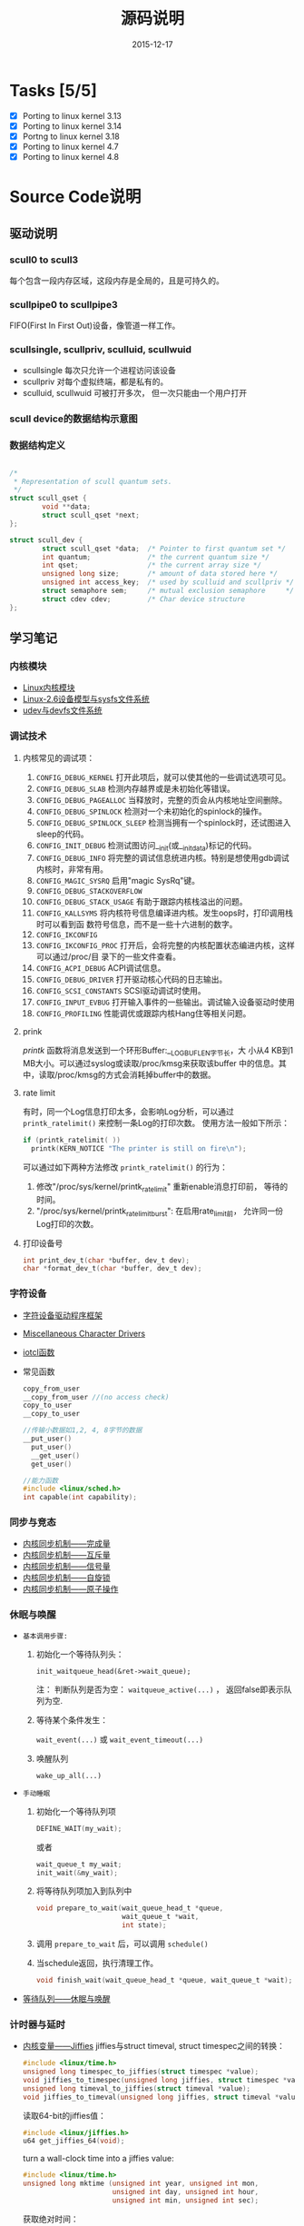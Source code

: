 #+TITLE: 源码说明
#+DATE: 2015-12-17

* Tasks [5/5]
  - [X] Porting to linux kernel 3.13
  - [X] Porting to linux kernel 3.14
  - [X] Portng to linux kernel 3.18
  - [X] Porting to linux kernel 4.7
  - [X] Porting to linux kernel 4.8

* Source Code说明

** 驱动说明

*** scull0 to scull3

    每个包含一段内存区域，这段内存是全局的，且是可持久的。 

*** scullpipe0 to scullpipe3

    FIFO(First In First Out)设备，像管道一样工作。 

*** scullsingle, scullpriv, sculluid, scullwuid

    - scullsingle  每次只允许一个进程访问该设备
    - scullpriv   对每个虚拟终端，都是私有的。
    - sculluid, scullwuid  可被打开多次， 但一次只能由一个用户打开

*** scull device的数据结构示意图

    [[./images/layout_of_a_scull_device.png]]

*** 数据结构定义

    #+BEGIN_SRC c

      /*
       ,* Representation of scull quantum sets.
       ,*/
      struct scull_qset {
              void **data;
              struct scull_qset *next;
      };

      struct scull_dev {
              struct scull_qset *data;  /* Pointer to first quantum set */
              int quantum;              /* the current quantum size */
              int qset;                 /* the current array size */
              unsigned long size;       /* amount of data stored here */
              unsigned int access_key;  /* used by sculluid and scullpriv */
              struct semaphore sem;     /* mutual exclusion semaphore     */
              struct cdev cdev;         /* Char device structure              */
      };
    #+END_SRC

** 学习笔记
   
*** 内核模块

    - [[http://blog.csdn.net/fuyajun01/article/details/7845461][Linux内核模块]]
    - [[http://blog.csdn.net/fuyajun01/article/details/7901857][Linux-2.6设备模型与sysfs文件系统]]
    - [[http://blog.csdn.net/fuyajun01/article/details/7901866][udev与devfs文件系统]]

*** 调试技术
    
**** 内核常见的调试项：
      
      1. =CONFIG_DEBUG_KERNEL=
         打开此项后，就可以使其他的一些调试选项可见。
      2. =CONFIG_DEBUG_SLAB=
         检测内存越界或是未初始化等错误。
      3. =CONFIG_DEBUG_PAGEALLOC=
         当释放时，完整的页会从内核地址空间删除。
      4. =CONFIG_DEBUG_SPINLOCK=
         检测对一个未初始化的spinlock的操作。
      5. =CONFIG_DEBUG_SPINLOCK_SLEEP=
         检测当拥有一个spinlock时，还试图进入sleep的代码。
      6. =CONFIG_INIT_DEBUG=
         检测试图访问__init(或__initdata)标记的代码。
      7. =CONFIG_DEBUG_INFO=
         将完整的调试信息统进内核。特别是想使用gdb调试内核时，非常有用。
      8. =CONFIG_MAGIC_SYSRQ=
         启用"magic SysRq"键。
      9. =CONFIG_DEBUG_STACKOVERFLOW=
      10. =CONFIG_DEBUG_STACK_USAGE=
          有助于跟踪内核栈溢出的问题。
      11. =CONFIG_KALLSYMS=
          将内核符号信息编译进内核。发生oops时，打印调用栈时可以看到函
          数符号信息，而不是一些十六进制的数字。
      12. =CONFIG_IKCONFIG=
      13. =CONFIG_IKCONFIG_PROC=
          打开后，会将完整的内核配置状态编进内核，这样可以通过/proc/目
          录下的一些文件查看。
      14. =CONFIG_ACPI_DEBUG=
          ACPI调试信息。
      15. =CONFIG_DEBUG_DRIVER=
          打开驱动核心代码的日志输出。
      16. =CONFIG_SCSI_CONSTANTS=
          SCSI驱动调试时使用。
      17. =CONFIG_INPUT_EVBUG=
          打开输入事件的一些输出。调试输入设备驱动时使用
      18. =CONFIG_PROFILING=
          性能调优或跟踪内核Hang住等相关问题。

**** prink

     /printk/ 函数将消息发送到一个环形Buffer:__LOG_BUF_LEN字节长，大
     小从4 KB到1 MB大小。可以通过syslog或读取/proc/kmsg来获取该buffer
     中的信息。其中，读取/proc/kmsg的方式会消耗掉buffer中的数据。

**** rate limit

     有时，同一个Log信息打印太多，会影响Log分析，可以通过
     =printk_ratelimit()= 来控制一条Log的打印次数。 使用方法一般如下所示：

     #+BEGIN_SRC c
       if (printk_ratelimit( ))
         printk(KERN_NOTICE "The printer is still on fire\n");
     #+END_SRC

     可以通过如下两种方法修改 =printk_ratelimit()= 的行为：
     1. 修改"/proc/sys/kernel/printk_ratelimit"  重新enable消息打印前，
        等待的时间。
     2. "/proc/sys/kernel/printk_ratelimit_burst": 在启用rate_limit前，
        允许同一份Log打印的次数。

**** 打印设备号

     #+BEGIN_SRC c
       int print_dev_t(char *buffer, dev_t dev);
       char *format_dev_t(char *buffer, dev_t dev);
     #+END_SRC

*** 字符设备

     - [[http://blog.csdn.net/fuyajun01/article/details/7845492][字符设备驱动程序框架]]
     - [[http://blog.csdn.net/fuyajun01/article/details/7901879][Miscellaneous Character Drivers]]
     - [[http://blog.csdn.net/fuyajun01/article/details/7901881][iotcl函数]]
     - 常见函数
       #+BEGIN_SRC c
         copy_from_user
         __copy_from_user //(no access check)
         copy_to_user
         __copy_to_user

         //传输小数据如1,2, 4, 8字节的数据
         __put_user()
           put_user()
           __get_user()
           get_user()

         //能力函数
         #include <linux/sched.h>
         int capable(int capability);
       #+END_SRC
       
*** 同步与竞态

    - [[http://blog.csdn.net/fuyajun01/article/details/7313560][内核同步机制——完成量]]
    - [[http://blog.csdn.net/fuyajun01/article/details/7313551][内核同步机制——互斥量]]
    - [[http://blog.csdn.net/fuyajun01/article/details/7251060][内核同步机制——信号量]]
    - [[http://blog.csdn.net/fuyajun01/article/details/7249772][内核同步机制——自旋锁]]
    - [[http://blog.csdn.net/fuyajun01/article/details/6926750][内核同步机制——原子操作]]

*** 休眠与唤醒

     - =基本调用步骤:=
       1) 初始化一个等待队列头：

          =init_waitqueue_head(&ret->wait_queue);=

          注： 判断队列是否为空： =waitqueue_active(...)= ， 返回false即表示队列为空.

       2) 等待某个条件发生：

           =wait_event(...)= 或 =wait_event_timeout(...)=

       3) 唤醒队列

           =wake_up_all(...)=

     - =手动睡眠=
       1) 初始化一个等待队列项

          #+BEGIN_SRC c
          DEFINE_WAIT(my_wait);
          #+END_SRC

          或者
          
          #+BEGIN_SRC c
          wait_queue_t my_wait;
          init_wait(&my_wait);          
          #+END_SRC

       2) 将等待队列项加入到队列中

          #+BEGIN_SRC c
            void prepare_to_wait(wait_queue_head_t *queue,
                                 wait_queue_t *wait,
                                 int state);
          #+END_SRC

       3) 调用 =prepare_to_wait= 后，可以调用 =schedule()=

       4) 当schedule返回，执行清理工作。

          #+BEGIN_SRC c
            void finish_wait(wait_queue_head_t *queue, wait_queue_t *wait);
          #+END_SRC



     - [[http://blog.csdn.net/fuyajun01/article/details/7408853][等待队列——休眠与唤醒]]

*** 计时器与延时
    
    - [[http://blog.csdn.net/fuyajun01/article/details/7694538][内核变量——Jiffies]]
      jiffies与struct timeval, struct timespec之间的转换：
      #+BEGIN_SRC c
        #include <linux/time.h>
        unsigned long timespec_to_jiffies(struct timespec *value);
        void jiffies_to_timespec(unsigned long jiffies, struct timespec *value);
        unsigned long timeval_to_jiffies(struct timeval *value);
        void jiffies_to_timeval(unsigned long jiffies, struct timeval *value);
      #+END_SRC

      读取64-bit的jiffies值：
      #+BEGIN_SRC c
        #include <linux/jiffies.h>
        u64 get_jiffies_64(void);
      #+END_SRC
    
      turn a wall-clock time into a jiffies value:
      #+BEGIN_SRC c
        #include <linux/time.h>
        unsigned long mktime (unsigned int year, unsigned int mon,
                              unsigned int day, unsigned int hour,
                              unsigned int min, unsigned int sec);
      #+END_SRC

      获取绝对时间：
      #+BEGIN_SRC c
        #include <linux/time.h>
        void do_gettimeofday(struct timeval *tv);

        //获取当前时间
        #include <linux/time.h>
        struct timespec current_kernel_time(void);
      #+END_SRC

    - 延迟运行

      1) Busy Waiting

         The HZ symbol specifies the number of clock ticks generated per second.

         #+BEGIN_SRC c
           while (time_before(jiffies, j1))
             cpu_relax( );
         #+END_SRC

      2) schedule

         #+BEGIN_SRC c
           while (time_before(jiffies, j1)) {
             schedule( );
           }
         #+END_SRC

      3) Timeouts

         #+BEGIN_SRC c
           #include <linux/wait.h>
           long wait_event_timeout(wait_queue_head_t q, condition, long timeout);
           long wait_event_interruptible_timeout(wait_queue_head_t q,
                                                 condition, long timeout);

           #include <linux/sched.h>
           signed long schedule_timeout(signed long timeout);
           set_current_state(TASK_INTERRUPTIBLE);
           schedule_timeout (delay);
         #+END_SRC

      4) 短延时

         #+BEGIN_SRC c
           //busy waiting
           #include <linux/delay.h>
           void ndelay(unsigned long nsecs);
           void udelay(unsigned long usecs);
           void mdelay(unsigned long msecs);

           //no busy waiting
           void msleep(unsigned int millisecs);
           unsigned long msleep_interruptible(unsigned int millisecs);
           void ssleep(unsigned int seconds)
         #+END_SRC

      5) [[http://blog.csdn.net/fuyajun01/article/details/7694557][内核定时器与延时]]

         #+BEGIN_SRC c
           #include <linux/timer.h>
           struct timer_list {
           /* ... */
           unsigned long expires;
           void (*function)(unsigned long);
             unsigned long data;
           };
           void init_timer(struct timer_list *timer);
           struct timer_list TIMER_INITIALIZER(_function, _expires, _data);
           void add_timer(struct timer_list * timer);
           int del_timer(struct timer_list * timer);
           int mod_timer(struct timer_list *timer, unsigned long expires);//update timer
           //Works like del_timer, but also guarantees that when it returns, the timer
           //function is not running on any CPU.
           int del_timer_sync(struct timer_list *timer);
           /*
             Returns true or false to indicate whether the timer is currently scheduled to run
           by reading one of the opaque fields of the structure.
           ,*/
           int timer_pending(const struct timer_list * timer);
         #+END_SRC

      6) [[http://blog.csdn.net/fuyajun01/article/details/7524288][下半部机制之微线程]]

         数据结构：
         #+BEGIN_SRC c
           #include <linux/interrupt.h>
           struct tasklet_struct {
             /* ... */
             void (*func)(unsigned long);
             unsigned long data;
           };
           void tasklet_init(struct tasklet_struct *t,
           void (*func)(unsigned long), unsigned long data);
           DECLARE_TASKLET(name, func, data);
           DECLARE_TASKLET_DISABLED(name, func, data);
         #+END_SRC

      7) [[http://blog.csdn.net/fuyajun01/article/details/7544332][下半部机制之工作队列]]

         #+BEGIN_SRC c
           struct workqueue_struct *create_workqueue(const char *name);//为每个CPU创建一个内核线程
           struct workqueue_struct *create_singlethread_workqueue(const char *name);//只创建一个内核线程

           // work_struct
           DECLARE_WORK(name, void (*function)(void *), void *data);
           INIT_WORK(struct work_struct *work, void (*function)(void *), void *data);
           PREPARE_WORK(struct work_struct *work, void (*function)(void *), void *data); //修改work_struct

           //submit work
           int queue_work(struct workqueue_struct *queue, struct work_struct *work);
           int queue_delayed_work(struct workqueue_struct *queue,
                                  struct work_struct *work, unsigned long delay);
           //cancel pending workqueue entry
           int cancel_delayed_work(struct work_struct *work);

           //make sure the work function is not running
           //anywhere in the system after cancel_delayed_work returns 0
           void flush_workqueue(struct workqueue_struct *queue);

           //get rid of a workqueue
           void destroy_workqueue(struct workqueue_struct *queue);
         #+END_SRC

      8) 共享工作队列

         大部分情况下，我们不需要创建自己的工作队列，可以将工作项提交
         到默认的工作队列中。
         #+BEGIN_SRC c
           int schedule_work(struct work_struct *work);

           //submit work
           int schedule_delayed_work(struct work_struct *work, unsigned long delay);

           //cancel delayed work
           int cancel_delayed_work(struct work_struct *work);

           //flush the shared workqueue
           void flush_scheduled_work(void);
         #+END_SRC

*** 内存分配
    
    - [[http://blog.csdn.net/fuyajun01/article/details/7694571][内存管理]]
    - [[http://blog.csdn.net/fuyajun01/article/details/6919032][内核中的几种内存分配器]]
    - [[http://blog.csdn.net/fuyajun01/article/details/7694580][每-CPU变量]]

*** 与硬件通信

    - [[http://blog.csdn.net/fuyajun01/article/details/19634277][I/O端口和I/O内存]]

*** [[http://blog.csdn.net/fuyajun01/article/details/7422249][内核中断处理]]

    - [[http://blog.csdn.net/fuyajun01/article/details/7434194][内核中断下半部机制]]
    - [[http://blog.csdn.net/fuyajun01/article/details/7544332][下半部机制之工作队列]]
    - [[http://blog.csdn.net/fuyajun01/article/details/7524304][内核线程ksoftirqd]]
    - [[http://blog.csdn.net/fuyajun01/article/details/7524288][下半部机制之微线程]]
    - [[http://blog.csdn.net/fuyajun01/article/details/7463625][下半部机制之软中断]]

*** 内核数据结构

    - [[http://blog.csdn.net/fuyajun01/article/details/7413595][内核数据结构之红黑树]]
    - [[http://blog.csdn.net/fuyajun01/article/details/7413584][内核数据结构之映射]]
    - [[http://blog.csdn.net/fuyajun01/article/details/7413579][内核数据结构之队列]]
    - [[http://blog.csdn.net/fuyajun01/article/details/6727022][内核数据结构之链表]]
    - [[http://blog.csdn.net/fuyajun01/article/details/6575871][内核错误码处理宏]]

*** 网络驱动
    
**** snull驱动设计说明

    - it simulates conversations with real remote hosts in order to
      better demonstrate the task of writing a network driver.
    - it supports only IP traffic.
    - The /snull/ module creates two interfaces.
    - How a host sees its interfaces

      [[./images/snull.png]]
    - possible configuration
      
      /etc/networks
      | network   |          ip |
      |-----------+-------------|
      | snullnet0 | 192.168.0.0 |
      | snullnet1 | 192.168.1.0 |

      /etc/hosts
      |          ip | host    |
      |-------------+---------|
      | 192.168.0.1 | local0  |
      | 192.168.0.2 | remote0 |
      | 192.168.1.2 | local1  |
      | 192.168.1.1 | remote1 |

**** 网络驱动基本知识

     - =struct net_device= 描述一个网络接口。头文件：
       <linux/netdevice.h>
       #+BEGIN_SRC c
         struct net_device *alloc_netdev(int sizeof_priv,
                                         const char *name,
                                         void (*setup)(struct net_device *));
       #+END_SRC
     - 注册网络设备
       #+BEGIN_SRC c
         for (i = 0; i < 2; i++)
           if ((result = register_netdev(snull_devs[i])))
             printk("snull: error %i registering device \"%s\"\n",
                    result, snull_devs[i]->name);
       #+END_SRC
     - =netif_start_queue/netif_stop_queue= 标记Driver是否可以传输数据包。
       #+BEGIN_SRC c
         /*
           If you must disable packet transmission from anywhere other than your hard_start_xmit
           function (in response to a reconfiguration request, perhaps), the function you want to
           use is:
         ,*/
         void netif_tx_disable(struct net_device *dev);

         /*
           This function is just like netif_start_queue, except that it also pokes the networking
         system to make it start transmitting packets again.
         ,*/
         void netif_wake_queue(struct net_device *dev);
       #+END_SRC
     - 数据传输与接收
       当可以传输数据时，内核会调用 =ndo_start_transmit= 将数据放到队
       列中。
       #+BEGIN_SRC c
         netif_rx(skb);//hand off the socket buffer to the upper layers.
         netif_receive_skb(skb); //feed packets to the kernel, used in poll mode
       #+END_SRC
     - chagnes in link state

       #+BEGIN_SRC c
         void netif_carrier_off(struct net_device *dev);
         void netif_carrier_on(struct net_device *dev);
         int netif_carrier_ok(struct net_device *dev);
       #+END_SRC
     - ioctl

       Any ioctl command that is not recognized by the protocol layer
       is passed to the device layer. These device-related ioctl
       commands accept a third argument from user space, a =struct
       ifreq *= .

*** PCI驱动
    how a PCI driver can find its hardware and gain access to it.

**** PCI寻址 
     Each PCI peripheral is identified by a bus number, a device
     number and a function number. In Linux, it support domain. 
     domain(16bits) + bus(8bits) + device(5bits) + function(3bits)

     每当一个外围设备都会响应三种地址的查询:
     1. Memory Locations
     2. I/O ports
     3. Configuration Registers

     其中对于处于同一个PCI总线上的设备,前两个地址是一样的. 

     三个或五个PCI寄存器标识一个设备: vendorID,
     deviceID,class. additional registers: subsystem vendorID,
     subsystem deviceID. 
     
     #+BEGIN_SRC c
       struct pci_device_id {
         __u32 vendor;
         __u32 device;
         //Vendor ID and device ID, can be PCI_ANY_ID if a driver can handle any vendor or device Id.

         __u32 subvendor;
         __u32 subdevice;
         //Subsystem vendor and subsystem device id

         __u32 class;
         __u32 class_mask;
         //device class such as "parallel", "ehternet", can be PCI_ANY_ID if a driver can handle any type of subsystem ID.

         kernel_ulong_t driver_data;
         //hold information to differentiate between different devices if it wants to .
       };


     #+END_SRC

**** =MODULE_DEVICE_TABLE=
     this macro is used to export =pci_device_id= structure to user
     space to allow the hotplug and module loading.

**** 注策PCI设备 
     #+BEGIN_SRC c
       static struct pci_driver pci_driver = {
         .name = "pci_skel",
         .id_table = ids,
         .probe = probe,
         .remove = remove,
       };

       static __init pci_skel_init(void)
       {
         return pci_register_driver(&pci_driver);
       }
     #+END_SRC

**** Enabling the PCI device
     before a driver can access any device resource(I/O region or
     interrupt), the driver must call the =pci_enable_device= . 

**** Accessing the configuration space
     #+BEGIN_SRC c
       int pci_read_config_byte(struct pci_dev *dev, int where, u8 *val);
       int pci_read_config_word(struct pci_dev *dev, int where, u16*val);
       int pci_read_config_dword(struct pci_dev *dev, int where, u32 *val);

       int pci_write_config_byte(struct pci_dev *dev, int where, u8 val);
       int pci_write_config_word(struct pci_dev *dev, int where, u16 val);
       int pci_write_config_dword(struct pci_dev *dev, int where, u32 val);


       static unsigned char skel_get_revision(struct pci_dev *dev)
       {
         u8 revision;

         pci_read_config_byte(dev, PCI_REVISION_ID, &revision);
         return revision;
       }

     #+END_SRC

**** Accessing IO/Memory Resource
     #+BEGIN_SRC c
       unsigned long pci_resource_start(struct pci_dev *dev, int bar);
       unsigned long pci_resource_end(struct pci_dev *dev, int bar);
       unsigned long pci_resource_flags(struct pci_dev *dev, int bar);
     #+END_SRC

     Resource flags are:
     =IORESOURCE_IO= , =IORESOURCE_MEM= :
     If the associated I/O region exists, one and only one of these
     flags is set.

     =IORESOURCE_PREFETCH=, =IORESOURCE_READONLY= :
     those flags tell whether a Memory region is prefetchable and/or
     write protected. the latter flag is never set for PCI resources. 

**** Interrupt
     #+BEGIN_SRC c
       result = pci_read_config_byte(dev, PCI_INTERRUPT_LINE, &myirq);
       if (result) {
         /* deal with error */
        }
     #+END_SRC

** 引用

   [[README.old][README]]
